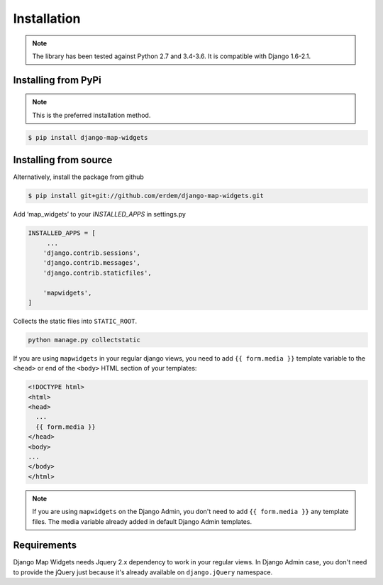 Installation
------------
.. note:: The library has been tested against Python 2.7 and 3.4-3.6. It is compatible with Django 1.6-2.1.


Installing from PyPi
^^^^^^^^^^^^^^^^^^^^
.. note:: This is the preferred installation method.

.. code-block:: console

    $ pip install django-map-widgets


Installing from source
^^^^^^^^^^^^^^^^^^^^^^
Alternatively, install the package from github

.. code-block:: console

    $ pip install git+git://github.com/erdem/django-map-widgets.git


Add ‘map_widgets’ to your `INSTALLED_APPS` in settings.py


.. code-block:: python

    INSTALLED_APPS = [
         ...
        'django.contrib.sessions',
        'django.contrib.messages',
        'django.contrib.staticfiles',

        'mapwidgets',
    ]

Collects the static files into ``STATIC_ROOT``.

.. code-block:: bash
    
    python manage.py collectstatic


If you are using ``mapwidgets`` in your regular django views, you need to add ``{{ form.media }}`` template variable to the ``<head>`` or end of the ``<body>`` HTML section of your templates:

.. code-block:: html

    <!DOCTYPE html>
    <html>
    <head>
      ...
      {{ form.media }}
    </head>
    <body>
    ...
    </body>
    </html>


.. note:: If you are using ``mapwidgets`` on the Django Admin, you don't need to add ``{{ form.media }}`` any template files. The media variable already added in default Django Admin templates.

Requirements
^^^^^^^^^^^^

Django Map Widgets needs Jquery 2.x dependency to work in your regular views. In Django Admin case, you don't need to provide the jQuery just because it's already available on ``django.jQuery`` namespace.

